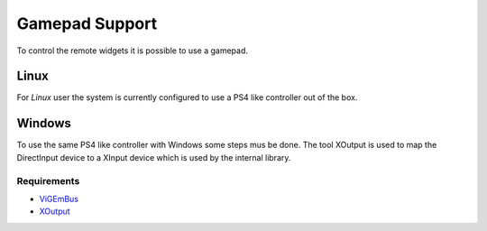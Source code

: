 Gamepad Support
===============

To control the remote widgets it is possible to use a gamepad.

Linux
-----

For `Linux` user the system is currently configured to use a PS4 like controller out of the box.

Windows
-------

To use the same PS4 like controller with Windows some steps mus be done.
The tool XOutput is used to map the DirectInput device to a XInput device which is used by the internal library.

Requirements
~~~~~~~~~~~~

* `ViGEmBus <https://github.com/ViGEm/ViGEmBus>`_
* `XOutput  <https://github.com/csutorasa/XOutput>`_


